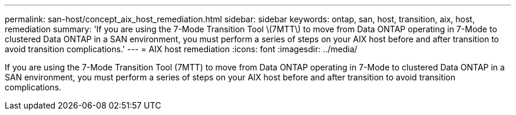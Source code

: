 ---
permalink: san-host/concept_aix_host_remediation.html
sidebar: sidebar
keywords: ontap, san, host, transition, aix, host, remediation
summary: 'If you are using the 7-Mode Transition Tool \(7MTT\) to move from Data ONTAP operating in 7-Mode to clustered Data ONTAP in a SAN environment, you must perform a series of steps on your AIX host before and after transition to avoid transition complications.'
---
= AIX host remediation
:icons: font
:imagesdir: ../media/

[.lead]
If you are using the 7-Mode Transition Tool (7MTT) to move from Data ONTAP operating in 7-Mode to clustered Data ONTAP in a SAN environment, you must perform a series of steps on your AIX host before and after transition to avoid transition complications.
